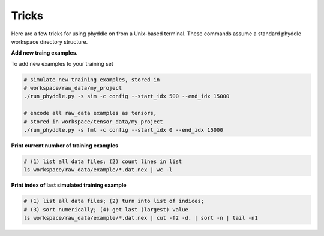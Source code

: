 .. _Tricks:

Tricks
======

Here are a few tricks for using phyddle on from a Unix-based terminal. These commands assume a standard phyddle workspace directory structure.

**Add new traing examples.**

To add new examples to your training set

.. code-block:: shell

    # simulate new training examples, stored in
    # workspace/raw_data/my_project
    ./run_phyddle.py -s sim -c config --start_idx 500 --end_idx 15000

    # encode all raw_data examples as tensors,
    # stored in workspace/tensor_data/my_project
    ./run_phyddle.py -s fmt -c config --start_idx 0 --end_idx 15000


**Print current number of training examples**

.. code-block::

   # (1) list all data files; (2) count lines in list
   ls workspace/raw_data/example/*.dat.nex | wc -l


**Print index of last simulated training example**

.. code-block::
    
   # (1) list all data files; (2) turn into list of indices;
   # (3) sort numerically; (4) get last (largest) value
   ls workspace/raw_data/example/*.dat.nex | cut -f2 -d. | sort -n | tail -n1

